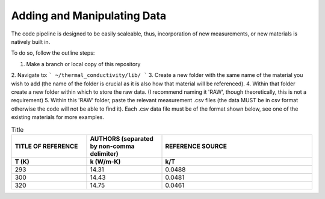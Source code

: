 Adding and Manipulating Data
============================

The code pipeline is designed to be easily scaleable, thus, incorporation of new measurements, or new materials is natively built in.

To do so, follow the outline steps:

1. Make a branch or local copy of this repository
2. Navigate to:
```
~/thermal_conductivity/lib/
```
3. Create a new folder with the same name of the material you wish to add (the name of the folder is crucial as it is also how that material will be referenced).
4. Within that folder create a new folder within which to store the raw data. (I recommend naming it 'RAW', though theoretically, this is not a requirement)
5. Within this 'RAW' folder, paste the relevant measurement .csv files (the data MUST be in csv format otherwise the code will not be able to find it). Each .csv data file must be of the format shown below, see one of the existing materials for more examples. 

.. list-table:: Title
   :widths: 25 25 50
   :header-rows: 2

   * - TITLE OF REFERENCE
     - AUTHORS (separated by non-comma delimiter)
     - REFERENCE SOURCE
   * - **T (K)** 
     - **k (W/m-K)**
     - **k/T** 
   * - 293
     - 14.31
     - 0.0488
   * - 300
     - 14.43
     - 0.0481
   * - 320
     - 14.75
     - 0.0461
